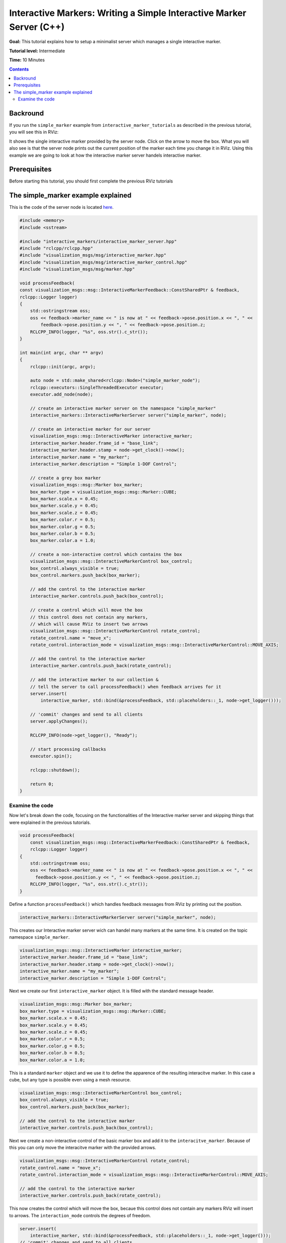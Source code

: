 .. redirect-from::

    Tutorials/RViz/Interactive-marker-writing-a-simple-interactive-marker-server

.. _RVizINTMarkerServer:

Interactive Markers: Writing a Simple Interactive Marker Server (C++)
=====================================================================

**Goal:** This tutorial explains how to setup a minimalist server which manages a single interactive marker.

**Tutorial level:** Intermediate

**Time:** 10 Minutes

.. contents:: Contents
   :depth: 2
   :local:


Backround
---------
If you run the ``simple_marker`` example from ``interactive_marker_tutorials`` as described in the previous tutorial, you will see this in RViz:

.. image:: images/simple_marker.png

It shows the single interactive marker provided by the server node. Click on the arrow to move the box.
What you will also see is that the server node prints out the current position of the marker each time you change it in RViz.
Using this example we are going to look at how the interactive marker server handels interactive marker.

Prerequisites
-------------
Before starting this tutorial, you should first complete the previous RViz tutorials

The simple_marker example explained
-----------------------------------
This is the code of the server node is located `here  <https://github.com/ros-visualization/visualization_tutorials/blob/ros2/interactive_marker_tutorials/src/simple_marker.cpp>`__.

.. code-block:: C++

    #include <memory>
    #include <sstream>

    #include "interactive_markers/interactive_marker_server.hpp"
    #include "rclcpp/rclcpp.hpp"
    #include "visualization_msgs/msg/interactive_marker.hpp"
    #include "visualization_msgs/msg/interactive_marker_control.hpp"
    #include "visualization_msgs/msg/marker.hpp"

    void processFeedback(
    const visualization_msgs::msg::InteractiveMarkerFeedback::ConstSharedPtr & feedback,
    rclcpp::Logger logger)
    {
        std::ostringstream oss;
        oss << feedback->marker_name << " is now at " << feedback->pose.position.x << ", " <<
            feedback->pose.position.y << ", " << feedback->pose.position.z;
        RCLCPP_INFO(logger, "%s", oss.str().c_str());
    }

    int main(int argc, char ** argv)
    {
        rclcpp::init(argc, argv);

        auto node = std::make_shared<rclcpp::Node>("simple_marker_node");
        rclcpp::executors::SingleThreadedExecutor executor;
        executor.add_node(node);

        // create an interactive marker server on the namespace "simple_marker"
        interactive_markers::InteractiveMarkerServer server("simple_marker", node);

        // create an interactive marker for our server
        visualization_msgs::msg::InteractiveMarker interactive_marker;
        interactive_marker.header.frame_id = "base_link";
        interactive_marker.header.stamp = node->get_clock()->now();
        interactive_marker.name = "my_marker";
        interactive_marker.description = "Simple 1-DOF Control";

        // create a grey box marker
        visualization_msgs::msg::Marker box_marker;
        box_marker.type = visualization_msgs::msg::Marker::CUBE;
        box_marker.scale.x = 0.45;
        box_marker.scale.y = 0.45;
        box_marker.scale.z = 0.45;
        box_marker.color.r = 0.5;
        box_marker.color.g = 0.5;
        box_marker.color.b = 0.5;
        box_marker.color.a = 1.0;

        // create a non-interactive control which contains the box
        visualization_msgs::msg::InteractiveMarkerControl box_control;
        box_control.always_visible = true;
        box_control.markers.push_back(box_marker);

        // add the control to the interactive marker
        interactive_marker.controls.push_back(box_control);

        // create a control which will move the box
        // this control does not contain any markers,
        // which will cause RViz to insert two arrows
        visualization_msgs::msg::InteractiveMarkerControl rotate_control;
        rotate_control.name = "move_x";
        rotate_control.interaction_mode = visualization_msgs::msg::InteractiveMarkerControl::MOVE_AXIS;

        // add the control to the interactive marker
        interactive_marker.controls.push_back(rotate_control);

        // add the interactive marker to our collection &
        // tell the server to call processFeedback() when feedback arrives for it
        server.insert(
            interactive_marker, std::bind(&processFeedback, std::placeholders::_1, node->get_logger()));

        // 'commit' changes and send to all clients
        server.applyChanges();

        RCLCPP_INFO(node->get_logger(), "Ready");

        // start processing callbacks
        executor.spin();

        rclcpp::shutdown();

        return 0;
    }

Examine the code
^^^^^^^^^^^^^^^^
Now let's break down the code, focusing on the functionalities of the Interactive marker server and skipping things that were explained in the previous tutorials.

.. code-block:: C++

    void processFeedback(
        const visualization_msgs::msg::InteractiveMarkerFeedback::ConstSharedPtr & feedback,
        rclcpp::Logger logger)
    {
        std::ostringstream oss;
        oss << feedback->marker_name << " is now at " << feedback->pose.position.x << ", " <<
          feedback->pose.position.y << ", " << feedback->pose.position.z;
        RCLCPP_INFO(logger, "%s", oss.str().c_str());
    }

Define a function ``processFeedback()`` which handles feedback messages from RViz by printing out the position.

.. code-block:: C++

    interactive_markers::InteractiveMarkerServer server("simple_marker", node);

This creates our Interactive marker server wich can handel many markers at the same time.
It is created on the topic namespace ``simple_marker``.

.. code-block:: C++

    visualization_msgs::msg::InteractiveMarker interactive_marker;
    interactive_marker.header.frame_id = "base_link";
    interactive_marker.header.stamp = node->get_clock()->now();
    interactive_marker.name = "my_marker";
    interactive_marker.description = "Simple 1-DOF Control";

Next we create our first ``interactive_marker`` object. It is filled with the standard message header.

.. code-block:: C++

    visualization_msgs::msg::Marker box_marker;
    box_marker.type = visualization_msgs::msg::Marker::CUBE;
    box_marker.scale.x = 0.45;
    box_marker.scale.y = 0.45;
    box_marker.scale.z = 0.45;
    box_marker.color.r = 0.5;
    box_marker.color.g = 0.5;
    box_marker.color.b = 0.5;
    box_marker.color.a = 1.0;

This is a standard ``marker`` object and we use it to define the apparence of the resulting interacitve marker.
In this case a cube, but any type is possible even using a mesh resource.

.. code-block:: C++

    visualization_msgs::msg::InteractiveMarkerControl box_control;
    box_control.always_visible = true;
    box_control.markers.push_back(box_marker);

    // add the control to the interactive marker
    interactive_marker.controls.push_back(box_control);

Next we create a non-interactive control of the basic marker box and add it to the ``interacitve_marker``.
Because of this you can only move the interacitve marker with the provided arrows.

.. code-block:: C++

    visualization_msgs::msg::InteractiveMarkerControl rotate_control;
    rotate_control.name = "move_x";
    rotate_control.interaction_mode = visualization_msgs::msg::InteractiveMarkerControl::MOVE_AXIS;

    // add the control to the interactive marker
    interactive_marker.controls.push_back(rotate_control);

This now creates the control which will move the box, becaue this control does not contain any markers RViz will insert to arrows.
The ``interaction_mode`` controls the degrees of freedom.

.. code-block:: C++

    server.insert(
        interactive_marker, std::bind(&processFeedback, std::placeholders::_1, node->get_logger()));
    // 'commit' changes and send to all clients
    server.applyChanges();

Now we add the interacitve marker to the server and we also pass our callback function with its parameters.

Note that when calling ``insert``, the server object will internally only push the new marker onto a waiting list.
Once you call ``applyChanges()``, it will incorporate it into it's publicly visible set of interactive markers and send it to all connected clients.